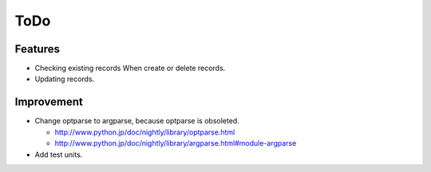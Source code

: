 ToDo
====

Features
--------

* Checking existing records When create or delete records.
* Updating records.

Improvement
-----------

* Change optparse to argparse, because optparse is obsoleted.

  * http://www.python.jp/doc/nightly/library/optparse.html
  * http://www.python.jp/doc/nightly/library/argparse.html#module-argparse

* Add test units.
